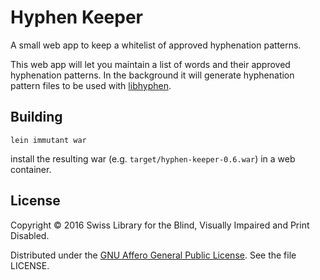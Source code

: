 * Hyphen Keeper

A small web app to keep a whitelist of approved hyphenation patterns.

This web app will let you maintain a list of words and their approved
hyphenation patterns. In the background it will generate hyphenation
pattern files to be used with [[https://github.com/hunspell/hyphen][libhyphen]].

[[https://versions.deps.co/sbsdev/hyphen-keeper][https://versions.deps.co/sbsdev/hyphen-keeper/status.svg]]

** Building

#+begin_src
lein immutant war
#+end_src

install the resulting war (e.g. ~target/hyphen-keeper-0.6.war~) in a
web container.

** License

Copyright © 2016 Swiss Library for the Blind, Visually Impaired and Print Disabled.

Distributed under the [[http://www.gnu.org/licenses/agpl-3.0.html][GNU Affero General Public License]]. See the file LICENSE.
